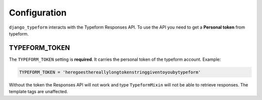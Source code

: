 =============
Configuration
=============

``django_typeform`` interacts with the Typeform Responses API. To use the
API you need to get a **Personal token** from typeform.


TYPEFORM_TOKEN
..............

The ``TYPEFORM_TOKEN`` setting is **required**. It carries the
personal token of the typeform account. Example:

.. code-block:: python

    TYPEFORM_TOKEN = 'heregoesthereallylongtokenstringgiventoyoubytypeform'

Without the token the Responses API will not work and type ``TypeformMixin`` will
not be able to retrieve responses. The template tags are unaffected.


